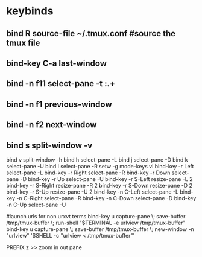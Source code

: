 #+TITLE: 
#+OPTIONS: toc:nil 

* keybinds

** bind R source-file ~/.tmux.conf  #source the tmux file
** bind-key C-a last-window
** bind -n f11 select-pane -t :.+
** bind -n f1 previous-window  
** bind -n f2 next-window  
** bind s split-window -v
bind v split-window -h
bind h select-pane -L
bind j select-pane -D
bind k select-pane -U
bind l select-pane -R
setw -g mode-keys vi
bind-key -r Left select-pane -L
bind-key -r Right select-pane -R
bind-key -r Down select-pane -D
bind-key -r Up select-pane -U
bind-key -r S-Left resize-pane -L 2
bind-key -r S-Right resize-pane -R 2
bind-key -r S-Down resize-pane -D 2
bind-key -r S-Up resize-pane -U 2
bind-key -n C-Left select-pane -L
bind-key -n C-Right select-pane -R
bind-key -n C-Down select-pane -D
bind-key -n C-Up select-pane -U


#launch urls for non urxvt terms
bind-key u capture-pane \; save-buffer /tmp/tmux-buffer \; run-shell "$TERMINAL -e urlview /tmp/tmux-buffer"
bind-key u capture-pane \; save-buffer /tmp/tmux-buffer \; new-window -n "urlview" '$SHELL -c "urlview < /tmp/tmux-buffer"'



PREFIX z >> zoom in out pane
